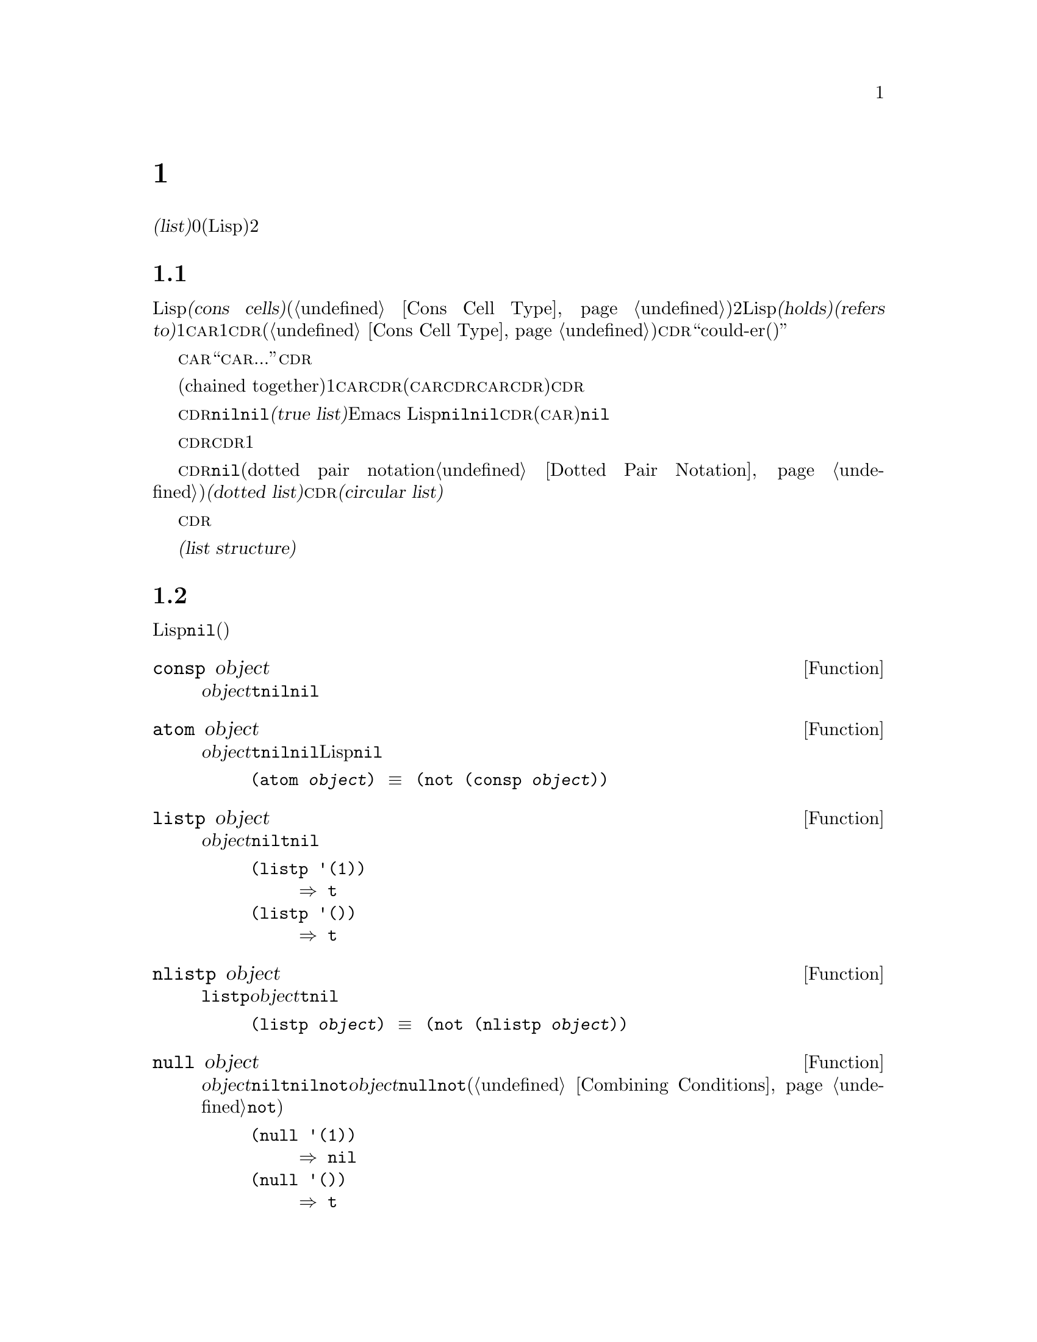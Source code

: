 @c ===========================================================================
@c
@c This file was generated with po4a. Translate the source file.
@c
@c ===========================================================================
@c -*-texinfo-*-
@c This is part of the GNU Emacs Lisp Reference Manual.
@c Copyright (C) 1990-1995, 1998-1999, 2001-2016 Free Software
@c Foundation, Inc.
@c See the file elisp.texi for copying conditions.
@node Lists
@chapter リスト
@cindex lists
@cindex element (of list)

  @dfn{リスト(list)}は0個以上の要素(任意のLispオブジェクト)のシーケンスを表します。リストとベクターの重要な違いは、2つ以上のリストが構造の一部を共有できることです。加えて、リスト全体をコピーすることなく要素の挿入と削除ができます。

@menu
* Cons Cells::               コンスセルからリストが作られる方法。
* List-related Predicates::  このオブジェクトはリストか? 
                               2つのリストを比較する。
* List Elements::            リストの一部を抽出する。
* Building Lists::           リスト構造の作成。
* List Variables::           変数に保存されたリストにたいする変更。
* Modifying Lists::          既存のリストに新しい要素を保存する。
* Sets And Lists::           リストは有限な数学集合を表現できる。
* Association Lists::        リストは有限な関係またはマッピングを表現できる。
* Property Lists::           要素ペアのリスト。
@end menu

@node Cons Cells
@section リストとコンスセル
@cindex lists and cons cells

  Lispでのリストは基本データ型ではありません。リストは@dfn{コンスセル(cons cells)}から構築されます(@ref{Cons Cell
Type}を参照)。コンスセルは順序つきペアを表現するデータオブジェクトです。つまりコンスセルは2つのスロットをもち、それぞれのスロットはLispオブジェクトを@dfn{保持(holds)}または@dfn{参照(refers
to)}します。1つのスロットは@sc{car}、もう1つは@sc{cdr}です(これらの名前は歴史的なものである。@ref{Cons Cell
Type}を参照されたい)。@sc{cdr}は``could-er(クダー)''と発音します。

  わたしたちは、コンスセルの@sc{car}スロットに現在保持されているオブジェクトが何であれ、``このコンスセルの@sc{car}は、...''のような言い方をします。これは@sc{cdr}の場合でも同様です。

  リストとは互いに連なる(chained
together)一連のコンスセルであり、各セルは次のセルを参照します。リストの各要素にたいして1つのコンスセルがあります。慣例によりコンスセルの@sc{car}はリストの要素を保持し、@sc{cdr}はリストをチェーンするのに使用されます(@sc{car}と@sc{cdr}の間の非対称性は完全に慣例的なものである。コンスセルのレベルでは@sc{car}スロットと@sc{cdr}スロットは同じようなプロパティーをもつ)。したがって、リスト内の各コンスセルの@sc{cdr}スロットは次のコンスセルを参照します。

@cindex true list
  これも慣例的なものですが、リスト内の最後のコンスセルの@sc{cdr}は@code{nil}です。わたしたちはこのような@code{nil}で終端された構造を、@dfn{真リスト(true
list)}と呼びます。Emacs
Lispではシンボル@code{nil}はシンボルであり、かつ要素なしのリストでもあります。便宜上、シンボル@code{nil}はその@sc{cdr}(と@sc{car})に@code{nil}をもつと考えます。

  したがって真リストの@sc{cdr}は、常に真リストです。空でない真リストの@sc{cdr}は、1番目の要素以外を含む真リストです。

@cindex dotted list
@cindex circular list
  リストの最後のコンスセルの@sc{cdr}が@code{nil}以外の何らかの値の場合、このリストのプリント表現はドットペア表記(dotted pair
notation。@ref{Dotted Pair
Notation}を参照のこと)を使用するので、わたしたちはこの構造を@dfn{ドットリスト(dotted
list)}と呼びます。他の可能性もあります。あるコンスセルの@sc{cdr}が、そのリストのそれより前にある要素を指すかもしれません。わたしたちは、この構造を@dfn{循環リスト(circular
list)}と呼びます。

  ある目的においてはそのリストが真リストか、循環リストなのか、ドットリストなのかが問題にならない場合もあります。そのプログラムがリストを充分に辿って最後のコンスセルの@sc{cdr}を確認しようとしないなら、これは問題になりません。しかしリストを処理する関数のいくつかは真リストを要求し、ドットリストの場合はエラーをシグナルします。リストの最後を探そうと試みる関数のほとんどは、循環リストを与えると無限ループに突入します。

@cindex list structure
  ほとんどのコンスセルはリストの一部として使用されるので、わたしたちはコンスセルで構成される任意の構造を@dfn{リスト構造(list
structure)}と呼びます。

@node List-related Predicates
@section リストのための述語
@cindex predicates for lists
@cindex list predicates

  以下の述語はあるLispオブジェクトがアトムか、コンスセルか、リストなのか、またはオブジェクトが@code{nil}かどうかテストします(これらの述語の多くは他の述語で定義することもできるが、多用されるので個別に定義する価値がある)。

@defun consp object
この関数は@var{object}がコンスセルなら@code{t}、それ以外は@code{nil}をリターンする。たとえ@code{nil}が@emph{リスト}であっても、コンスセルではない。
@end defun

@defun atom object
この関数は@var{object}がアトムなら@code{t}、それ以外は@code{nil}をリターンする。シンボル@code{nil}はアトムであり、かつリストでもある。そのようなLispオブジェクトは@code{nil}だけである。

@example
(atom @var{object}) @equiv{} (not (consp @var{object}))
@end example
@end defun

@defun listp object
この関数は@var{object}がコンスセルか@code{nil}なら@code{t}、それ以外は@code{nil}をリターンする。

@example
@group
(listp '(1))
     @result{} t
@end group
@group
(listp '())
     @result{} t
@end group
@end example
@end defun

@defun nlistp object
この関数は@code{listp}の反対である。@var{object}がリストでなければ@code{t}、それ以外は@code{nil}をリターンする。

@example
(listp @var{object}) @equiv{} (not (nlistp @var{object}))
@end example
@end defun

@defun null object
この関数は@var{object}が@code{nil}なら@code{t}、それ以外は@code{nil}をリターンする。この関数は@code{not}と等価だが、明解にするために@var{object}をリストだと考えるときは@code{null}、真偽値だと考えるときは@code{not}を使用すること(@ref{Combining
Conditions}の@code{not}を参照)。

@example
@group
(null '(1))
     @result{} nil
@end group
@group
(null '())
     @result{} t
@end group
@end example
@end defun


@node List Elements
@section リスト要素へのアクセス
@cindex list elements

@defun car cons-cell
この関数はコンスセル@var{cons-cell}の1番目のスロットが参照する値をリターンする。言い換えるとこの関数は@var{cons-cell}の@sc{car}をリターンする。

特別なケースとして@var{cons-cell}が@code{nil}の場合、この関数は@code{nil}をリターンする。したがってリストはすべて引数として有効である。引数がコンスセルでも@code{nil}でもなければエラーがシグナルされる。

@example
@group
(car '(a b c))
     @result{} a
@end group
@group
(car '())
     @result{} nil
@end group
@end example
@end defun

@defun cdr cons-cell
この関数はコンスセル@var{cons-cell}の2番目のスロットにより参照される値をリターンする。言い換えるとこの関数は@var{cons-cell}の@sc{cdr}をリターンする。

特別なケースとして@var{cons-cell}が@code{nil}の場合、この関数は@code{nil}をリターンする。したがってリストはすべて引数として有効である。引数がコンスセルでも@code{nil}でもければエラーがシグナルされる。

@example
@group
(cdr '(a b c))
     @result{} (b c)
@end group
@group
(cdr '())
     @result{} nil
@end group
@end example
@end defun

@defun car-safe object
この関数により他のデータ型によるエラーを起こさずに、コンスセルの@sc{car}を取得できり。この関数は@var{object}がコンスセルなら@var{object}の@sc{car}、それ以外は@code{nil}をリターンする。この関数は、@var{object}がリストでなければエラーをシグナルする@code{car}とは対象的である。

@example
@group
(car-safe @var{object})
@equiv{}
(let ((x @var{object}))
  (if (consp x)
      (car x)
    nil))
@end group
@end example
@end defun

@defun cdr-safe object
この関数により他のデータ型によるエラーを起こさずに、コンスセルの@sc{cdr}を取得できる。この関数は@var{object}がコンスセルなら@var{object}の@sc{cdr}、それ以外は@code{nil}をリターンする。この関数は、@var{object}がリストでないときはエラーをシグナルする@code{cdr}とは対象的である。

@example
@group
(cdr-safe @var{object})
@equiv{}
(let ((x @var{object}))
  (if (consp x)
      (cdr x)
    nil))
@end group
@end example
@end defun

@defmac pop listname
このマクロはリストの@sc{car}を調べて、それをリストから取り去るのを一度に行なう便利な方法を提供する。この関数は@var{listname}に格納されたリストにたいして処理を行なう。この関数はリストから1番目の要素を削除して、@sc{cdr}を@var{listname}に保存し、その後で削除した要素をリターンする。

もっとも単純なケースは、リストに名前をつけるためのクォートされていないシンボルの場合である。この場合、このマクロは@w{@code{(prog1
(car listname) (setq listname (cdr listname)))}}と等価である。

@example
x
     @result{} (a b c)
(pop x)
     @result{} a
x
     @result{} (b c)
@end example

より一般的なのは@var{listname}が汎変数(generalized
variable)の場合である。この場合、このマクロは@code{setf}を使用して@var{listname}に保存する。@ref{Generalized
Variables}を参照のこと。

リストに要素を追加する@code{push}マクロについては@ref{List Variables}を参照のこと。
@end defmac

@defun nth n list
@anchor{Definition of nth}
この関数は@var{list}の@var{n}番目の要素をリターンする。要素は0から数えられるので@var{list}の@sc{car}は要素0になる。@var{list}の長さが@var{n}以下なら値は@code{nil}。

@c Behavior for -ve n undefined since 2013/08; see bug#15059.
@ignore
If @var{n} is negative, @code{nth} returns the first element of @var{list}.
@end ignore

@example
@group
(nth 2 '(1 2 3 4))
     @result{} 3
@end group
@group
(nth 10 '(1 2 3 4))
     @result{} nil

(nth n x) @equiv{} (car (nthcdr n x))
@end group
@end example

これは関数@code{elt}も類似しているが、任意の種類のシーケンスに適用される。歴史的な理由によりこの関数は逆の順序で引数を受け取る。@ref{Sequence
Functions}を参照のこと。
@end defun

@defun nthcdr n list
この関数は@var{list}の@var{n}番目の@sc{cdr}をリターンする。言い換えると、この関数は@var{list}の最初の@var{n}個のリンクをスキップしてから、それ以降をリターンする。

@c "or negative" removed 2013/08; see bug#15059.
@var{n}が0なら@code{nthcdr}は@var{list}全体をリターンする。@var{list}の長さが@var{n}以下なら@code{nthcdr}は@code{nil}をリターンする。

@example
@group
(nthcdr 1 '(1 2 3 4))
     @result{} (2 3 4)
@end group
@group
(nthcdr 10 '(1 2 3 4))
     @result{} nil
@end group
@group
(nthcdr 0 '(1 2 3 4))
     @result{} (1 2 3 4)
@end group
@end example
@end defun

@defun last list &optional n
この関数は@var{list}の最後のリンクをリターンする。このリンクの@code{car}はこのリストの最後の要素。@var{list}がnullなら@code{nil}がリターンされる。@var{n}が非@code{nil}なら@var{n}番目から最後までのリンクがリターンされる。@var{n}が@var{list}の長さより大きければ@var{list}全体がリターンされる。
@end defun

@defun safe-length list
@anchor{Definition of safe-length}
この関数はエラーや無限ループの危険なしで、@var{list}の長さをリターンする。この関数は一般的に、リスト内のコンスセルの個数をリターンする。しかし循環リストでは単に上限値が値となるため、非常に大きくなる場合があります。

@var{list}が@code{nil}]とコンスセルのいずれでもなければ@code{safe-length}は0をリターンする。
@end defun

  循環リストを考慮しなくてもよい場合にリストの長さを計算するもっとも一般的な方法は、@code{length}を使う方法です。@ref{Sequence
Functions}を参照してください。

@defun caar cons-cell
これは@code{(car (car @var{cons-cell}))}と同じ。
@end defun

@defun cadr cons-cell
これは@code{(car (cdr @var{cons-cell}))}か@code{(nth 1 @var{cons-cell})}と同じ。
@end defun

@defun cdar cons-cell
これは@code{(cdr (car @var{cons-cell}))}と同じ。
@end defun

@defun cddr cons-cell
これは@code{(cdr (cdr @var{cons-cell}))}か@code{(nthcdr 2 @var{cons-cell})}と同じ。
@end defun

@defun butlast x &optional n
この関数はリスト@var{x}から、最後の要素か最後の@var{n}個の要素を削除してリターンする。@var{n}が0より大きければこの関数はリストのコピーを作成するので、元のリストに影響はない。一般的に@code{(append
(butlast @var{x} @var{n})  (last @var{x} @var{n}))}は、@var{x}と等しいリストをリターンする。
@end defun

@defun nbutlast x &optional n
この関数はリストのコピーを作成するのではなく、@code{cdr}を適切な要素に変更することにより破壊的に機能するバージョンの@code{butlast}である。
@end defun

@node Building Lists
@section コンスセルおよびリストの構築
@cindex cons cells
@cindex building lists

  リストはLispの中核にあたる機能なので、リストを構築するために多くの関数があります。@code{cons}はリストを構築する基本的な関数です。しかしEmacsのソースコードでは、@code{cons}より@code{list}のほうが多く使用されているのは興味深いことです。

@defun cons object1 object2
この関数は新しいリスト構造を構築するための、もっとも基本的な関数である。この関数は@var{object1}を@sc{car}、@var{object2}を@sc{cdr}とする新しいコンスセルを作成して、それから新しいコンスセルをリターンする。引数@var{object1}と@var{object2}には任意のLispオブジェクトを指定できるが、ほとんどの場合@var{object2}はリストである。

@example
@group
(cons 1 '(2))
     @result{} (1 2)
@end group
@group
(cons 1 '())
     @result{} (1)
@end group
@group
(cons 1 2)
     @result{} (1 . 2)
@end group
@end example

@cindex consing
リストの先頭に1つの要素を追加するために、@code{cons}がよく使用される。これを@dfn{リストに要素をコンスする}と言います。@footnote{リストの最後に要素を追加するための、これと完全に同等な方法はありません。@var{listname}をコピーすることにより新しいリストを作成してから、@var{newelt}をそのリストの最後に追加する@code{(append
@var{listname} (list
@var{newelt}))}を使用することができます。すべての@sc{cdr}を辿って終端の@code{nil}を置き換える、@code{(nconc
@var{listname} (list
@var{newelt}))}を使用することもできます。コピーも変更も行なわずにリストの先頭に要素を追加する@code{cons}と比較してみてください。}たとえば:

@example
(setq list (cons newelt list))
@end example

この例で使用されている@code{list}という名前の変数と、以下で説明する@code{list}という名前の関数は競合しないことに注意されたい。すべてのシンボルが、変数ト関数の両方の役割を果たすことができる。
@end defun

@defun list &rest objects
この関数は@var{objects}を要素とするリストを作成する。結果となるリストは常に@code{nil}終端される。@var{objects}を指定しないと空リストがリターンされる。

@example
@group
(list 1 2 3 4 5)
     @result{} (1 2 3 4 5)
@end group
@group
(list 1 2 '(3 4 5) 'foo)
     @result{} (1 2 (3 4 5) foo)
@end group
@group
(list)
     @result{} nil
@end group
@end example
@end defun

@defun make-list length object
この関数は各要素が@var{object}であるような、@var{length}個の要素からなるリストを作成する。@code{make-list}と@code{make-string}(@ref{Creating
Strings}を参照)を比較してみよ。

@example
@group
(make-list 3 'pigs)
     @result{} (pigs pigs pigs)
@end group
@group
(make-list 0 'pigs)
     @result{} nil
@end group
@group
(setq l (make-list 3 '(a b)))
     @result{} ((a b) (a b) (a b))
(eq (car l) (cadr l))
     @result{} t
@end group
@end example
@end defun

@defun append &rest sequences
@cindex copying lists
この関数は@var{sequences}のすべての要素を含むリストをreturnします。@var{sequences}にはリスト、ベクター、ブールベクター、文字列も指定できるが、通常は最後にリストを指定すること。最後の引数を除くすべての引数はコピーされるので、変更される引数はない(コピーを行なわずにリストを結合する方法については@ref{Rearrangement}の@code{nconc}を参照のこと)。

より一般的には@code{append}にたいする最後の引数は、任意のLispオブジェクトを指定できる。最後の引数はコピーや変換はされない。最後の引数は、新しいリストの最後のコンスセルの@sc{cdr}となる。最後の引数もリストならば、このリストの要素は実質的には結果リストの要素になる。最後の要素がリストでなければ、最後の@sc{cdr}が(真リストで要求される)@code{nil}ではないので、結果はドットリストになる。
@end defun

  以下は@code{append}を使用した例です:

@example
@group
(setq trees '(pine oak))
     @result{} (pine oak)
(setq more-trees (append '(maple birch) trees))
     @result{} (maple birch pine oak)
@end group

@group
trees
     @result{} (pine oak)
more-trees
     @result{} (maple birch pine oak)
@end group
@group
(eq trees (cdr (cdr more-trees)))
     @result{} t
@end group
@end example

  @code{append}がどのように機能するか、ボックスダイアグラムで確認できます。変数@code{trees}はリスト@code{(pine
oak)}にセットされ、それから変数@code{more-trees}にリスト@code{(maple birch pine
oak)}がセットされます。しかし変数@code{trees}は継続して元のリストを参照します:

@smallexample
@group
more-trees                trees
|                           |
|     --- ---      --- ---   -> --- ---      --- ---
 --> |   |   |--> |   |   |--> |   |   |--> |   |   |--> nil
      --- ---      --- ---      --- ---      --- ---
       |            |            |            |
       |            |            |            |
        --> maple    -->birch     --> pine     --> oak
@end group
@end smallexample

  空のシーケンスは@code{append}によりリターンされる値に寄与しません。この結果、最後の引数に@code{nil}を指定すると、それより前の引数のコピーを強制することになります。

@example
@group
trees
     @result{} (pine oak)
@end group
@group
(setq wood (append trees nil))
     @result{} (pine oak)
@end group
@group
wood
     @result{} (pine oak)
@end group
@group
(eq wood trees)
     @result{} nil
@end group
@end example

@noindent
関数@code{copy-sequence}が導入される以前は,これがリストをコピーする通常の方法でした。@ref{Sequences Arrays
Vectors}を参照してください。

  以下は@code{append}の引数としてベクターと文字列を使用する例です:

@example
@group
(append [a b] "cd" nil)
     @result{} (a b 99 100)
@end group
@end example

  @code{apply} (@ref{Calling
Functions}を参照)の助けを借りることにより、リストのリストの中のすべてのリストをappendできます。

@example
@group
(apply 'append '((a b c) nil (x y z) nil))
     @result{} (a b c x y z)
@end group
@end example

  @var{sequences}が与えられなければ@code{nil}がリターンされます:

@example
@group
(append)
     @result{} nil
@end group
@end example

  以下は最後の引数がリストでない場合の例です:

@example
(append '(x y) 'z)
     @result{} (x y . z)
(append '(x y) [z])
     @result{} (x y . [z])
@end example

@noindent
2番目の例は最後の引数はリストではないシーケンスの場合で、このシーケンスの要素は、結果リストの要素にはなりません。かわりに最後の引数がリストでないときと同様、シーケンスが最後の@sc{cdr}になります。

@defun copy-tree tree &optional vecp
この関数はツリー@code{tree}のコピーをリターンする。@var{tree}がコンスセルなら、同じ@sc{car}と@sc{cdr}をもつ新しいコンスセルを作成してから、同じ方法により@sc{car}と@sc{cdr}を再帰的にコピーする。

@var{tree}がコンスセル以外の場合、通常は@code{copy-tree}は単に@var{tree}をリターンする。しかし@var{vecp}が非@code{nil}なら、この関数はベクターでもコピーします(そしてベクターの要素を再帰的に処理する)。
@end defun

@defun number-sequence from &optional to separation
これは@var{from}から@var{separation}づつインクリメントして、@var{to}の直前で終わる、数字のリストをリターンする。@var{separation}には正か負の数を指定でき、デフォルトは1。@var{to}が@code{nil}、または数値的に@var{from}と等しければ、値は1要素のリスト@code{(@var{from})}になる。@var{separation}が正で@var{to}が@var{from}より小さい、または@var{separation}が負で@var{to}が@var{from}より大きければ、これらの引数は空のシーケンスを指示することになるので、値は@code{nil}になります。

@var{separation}が0で、@var{to}が@code{nil}でもなく、数値的に@var{from}とも等しくまければ、これらの引数は無限シーケンスを指示することになるので、エラーがシグナルされる。

引数はすべて数字である。浮動少数点数の計算は正確ではないので、浮動少数点数の引数には注意する必要がある。たとえばマシンへの依存により、@code{(number-sequence
0.4 0.8 0.2)}が3要素のリストをリターンして、@code{(number-sequence 0.4 0.6
0.2)}が1要素のリスト@code{(0.4)}をリターンnすることがよく起こる。リストの@var{n}番目の要素は、厳密に@code{(+
@var{from} (* @var{n}
@var{separation}))}という式により計算される。リストに確実に@var{to}が含まれるようにするために、この式に適切な型の@var{to}を渡すことができる。別の方法として@var{to}を少しだけ大きな値(@var{separation}が負なら少しだけ小さな値)に置き換えることもできる。

例をいくつか示す:

@example
(number-sequence 4 9)
     @result{} (4 5 6 7 8 9)
(number-sequence 9 4 -1)
     @result{} (9 8 7 6 5 4)
(number-sequence 9 4 -2)
     @result{} (9 7 5)
(number-sequence 8)
     @result{} (8)
(number-sequence 8 5)
     @result{} nil
(number-sequence 5 8 -1)
     @result{} nil
(number-sequence 1.5 6 2)
     @result{} (1.5 3.5 5.5)
@end example
@end defun

@node List Variables
@section リスト変数の変更
@cindex modify a list
@cindex list modification

  以下の関数と1つのマクロは、変数に格納されたリストを変更する便利な方法を提供します。

@defmac push element listname
このマクロは@sc{car}が@var{element}で、@sc{cdr}が@var{listname}のリストであるような新しいリストを作成して、そのリストを@var{listname}に保存する。@var{listname}がリストに名前をつけるクォートされていないシンボルのときは単純で、この場合マクロは@w{@code{(setq
@var{listname} (cons @var{element} @var{listname}))}}と等価になる。

@example
(setq l '(a b))
     @result{} (a b)
(push 'c l)
     @result{} (c a b)
l
     @result{} (c a b)
@end example

より一般的なのは@code{listname}が汎変数の場合である。この場合、このマクロは@w{@code{(setf @var{listname}
(cons @var{element} @var{listname}))}}と等価になる。@ref{Generalized
Variables}を参照のこと。

リストから1番目の要素を取り出す@code{pop}マクロについては、@ref{List Elements}を参照されたい。
@end defmac

  以下の2つの関数は、変数の値であるリストを変更します。

@defun add-to-list symbol element &optional append compare-fn
この関数は@var{element}が@var{symbol}の値のメンバーでなければ、@var{symbol}に@var{element}をコンスすることにより、変数@var{symbol}をセットする。この関数はリストが更新されているか否かに関わらず、結果のリストをリターンする。@var{symbol}の値は呼び出し前にすでにリストであることが望ましい。@var{element}がリストの既存メンバーか比較するために、@code{add-to-list}は@var{compare-fn}を使用する。@var{compare-fn}が@code{nil}なら@code{equal}を使用する。

@var{element}が追加される場合は、通常は@var{symbol}の前に追加されるが、オプションの引数@var{append}が非@code{nil}なら最後に追加される。

引数@var{symbol}は暗黙にクォートされない。@code{setq}とは異なり@code{add-to-list}は@code{set}のような通常の関数である。クォートしたい場合には自分で引数をクォートすること。
@end defun

以下に@code{add-to-list}を使用する方法をシナリオで示します:

@example
(setq foo '(a b))
     @result{} (a b)

(add-to-list 'foo 'c)     ;; @r{@code{c}を追加}
     @result{} (c a b)

(add-to-list 'foo 'b)     ;; @r{効果なし}
     @result{} (c a b)

foo                       ;; @r{@code{foo}が変更された}
     @result{} (c a b)
@end example

  以下は@code{(add-to-list '@var{var} @var{value})}と等価な式です:

@example
(or (member @var{value} @var{var})
    (setq @var{var} (cons @var{value} @var{var})))
@end example

@defun add-to-ordered-list symbol element &optional order
この関数は古い値の@var{order}
(リストであること)で指定された位置に、@var{element}を挿入して変数@var{symbol}をセットする。@var{element}がすでにこのリストのメンバなら、リスト内の要素の位置は@var{order}にしたがって調整される。メンバーか否かは@code{eq}を使用してテストされる。この関数は更新されているかどうかに関わらず、結果のリストをリターンする。

@var{order}は通常は数字(整数か浮動小数点数)で、リストの要素はその数字の昇順で並べられる。

@var{order}は省略または@code{nil}を指定できる。これによりリストに@var{element}がすでに存在するなら、@var{element}の数字順序は変更されない。それ以外なら@var{element}は数字順序をもたない。リストの数字順序をもたない要素はリストの最後に配置され、特別な順序はつかない。

@var{order}に他の値を指定すると、@var{element}がすでに数字順序をもつときは数字順序が削除される。それ以外はなら@code{nil}と同じ。

引数@var{symbol}は暗黙にクォートされない。@code{add-to-ordered-list}は@code{setq}などとは異なり、@code{set}のような通常の関数である。必要なら引数を自分でクォートすること。

順序の情報は@var{symbol}の@code{list-order}プロパティーにハッシュテーブルで保存される。
@end defun

以下に@code{add-to-ordered-list}を使用する方法をシナリオで示します:

@example
(setq foo '())
     @result{} nil

(add-to-ordered-list 'foo 'a 1)     ;; @r{@code{a}を追加}
     @result{} (a)

(add-to-ordered-list 'foo 'c 3)     ;; @r{@code{c}を追加}
     @result{} (a c)

(add-to-ordered-list 'foo 'b 2)     ;; @r{@code{b}を追加}
     @result{} (a b c)

(add-to-ordered-list 'foo 'b 4)     ;; @r{@code{b}を移動}
     @result{} (a c b)

(add-to-ordered-list 'foo 'd)       ;; @r{@code{d}を後に追加}
     @result{} (a c b d)

(add-to-ordered-list 'foo 'e)       ;; @r{@code{e}を追加}
     @result{} (a c b e d)

foo                       ;; @r{@code{foo}が変更された}
     @result{} (a c b e d)
@end example

@node Modifying Lists
@section 既存のリスト構造の変更
@cindex destructive list operations

  プリミティブ関数@code{setcar}と@code{setcdr}により、コンスセルの@sc{car}および@sc{cdr}の内容を変更できます。わたしたちは、これらは既存のリスト構造を変更するので、これらを破壊的処理です。

@cindex CL note---@code{rplaca} vs @code{setcar}
@quotation
@findex rplaca
@findex rplacd
@b{Common Lispに関する注意: }Common
Lispはリスト構造の変更に@code{rplaca}と@code{rplacd}を使用する。これらは@code{setcar}や@code{setcdr}と同じ方法でリスト構造を変更するが、@code{setcar}と@code{setcdr}は新しい@sc{car}や@sc{cdr}をリターンするのにたいして、Common
Lispの関数はコンスセルをリターンする。
@end quotation

@menu
* Setcar::                   リスト内の要素の置き換え。
* Setcdr::                   リストの根幹部分の置き換え。これは要素の追加や削除に使用される。
* Rearrangement::            リスト内の要素の再配置、リストの合成。
@end menu

@node Setcar
@subsection @code{setcar}によるリスト要素の変更
@cindex replace list element
@cindex list, replace element

  コンスセルの@sc{car}の変更は@code{setcar}で行ないます。リストにたいして使用すると@code{setcar}はリストの1つの要素を別の要素に置き換えます。

@defun setcar cons object
この関数は以前の@sc{car}を置き換えて、@var{cons}の新しい@sc{car}に@var{object}を格納する。言い換えると、この関数は@var{cons}の@sc{car}スロットを@var{object}を参照するように変更する。この関数は値@var{object}をリターンする。たとえば:

@example
@group
(setq x '(1 2))
     @result{} (1 2)
@end group
@group
(setcar x 4)
     @result{} 4
@end group
@group
x
     @result{} (4 2)
@end group
@end example
@end defun

  コンスセルが複数のリストを共有する構造の一部なら、コンスに新しい@sc{car}を格納することにより、これら共有されたリストの各1つの要素を変更します。以下は例です:

@example
@group
;; @r{部分的に共有された2つのリストを作成}
(setq x1 '(a b c))
     @result{} (a b c)
(setq x2 (cons 'z (cdr x1)))
     @result{} (z b c)
@end group

@group
;; @r{共有されたリンクの@sc{car}を置き換え}
(setcar (cdr x1) 'foo)
     @result{} foo
x1                           ; @r{両方のリストが変更された}
     @result{} (a foo c)
x2
     @result{} (z foo c)
@end group

@group
;; @r{共有されていないリンクの@sc{car}を置き換え}
(setcar x1 'baz)
     @result{} baz
x1                           ; @r{1つのリストだけが変更された}
     @result{} (baz foo c)
x2
     @result{} (z foo c)
@end group
@end example

  なぜ@code{b}を置き換えると両方が変更されるのかを説明するために、変数@code{x1}と@code{x2}の2つのリストによる共有構造を視覚化してみましょう:

@example
@group
        --- ---        --- ---      --- ---
x1---> |   |   |----> |   |   |--> |   |   |--> nil
        --- ---        --- ---      --- ---
         |        -->   |            |
         |       |      |            |
          --> a  |       --> b        --> c
                 |
       --- ---   |
x2--> |   |   |--
       --- ---
        |
        |
         --> z
@end group
@end example

  同じ関係を別のボックス図で示すと、以下のようになります:

@example
@group
x1:
 --------------       --------------       --------------
| car   | cdr  |     | car   | cdr  |     | car   | cdr  |
|   a   |   o------->|   b   |   o------->|   c   |  nil |
|       |      |  -->|       |      |     |       |      |
 --------------  |    --------------       --------------
                 |
x2:              |
 --------------  |
| car   | cdr  | |
|   z   |   o----
|       |      |
 --------------
@end group
@end example

@node Setcdr
@subsection リストのCDRの変更
@cindex replace part of list

  @sc{cdr}を変更するもっとも低レベルのプリミティブ関数は@code{setcdr}です:

@defun setcdr cons object
この関数は前の@sc{cdr}を置き換えて、@var{cons}の新しい@sc{cdr}に@var{object}を格納する。言い換えると、この関数は@var{cons}の@sc{cdr}が@var{object}を参照するように変更する。この関数は値@var{object}をリターンする。
@end defun

  以下はリストの@sc{cdr}を、他のリストに置き換える例です。1番目の要素以外のすべての要素は、別のシーケンスまたは要素のために取り除かれます。1番目の要素はリストの@sc{car}なので変更されず、@sc{cdr}を通じて到達することもできないからです。

@example
@group
(setq x '(1 2 3))
     @result{} (1 2 3)
@end group
@group
(setcdr x '(4))
     @result{} (4)
@end group
@group
x
     @result{} (1 4)
@end group
@end example

  リスト内のコンスセルの@sc{cdr}を変更することにより、リストの途中から要素を削除できます。たとえば以下では、1番目のコンスセルの@sc{cdr}を変更することにより、2番目の要素@code{b}をリスト@code{(a
b c)}から削除します。

@example
@group
(setq x1 '(a b c))
     @result{} (a b c)
(setcdr x1 (cdr (cdr x1)))
     @result{} (c)
x1
     @result{} (a c)
@end group
@end example

  以下に結果をボックス表記で示します:

@smallexample
@group
                   --------------------
                  |                    |
 --------------   |   --------------   |    --------------
| car   | cdr  |  |  | car   | cdr  |   -->| car   | cdr  |
|   a   |   o-----   |   b   |   o-------->|   c   |  nil |
|       |      |     |       |      |      |       |      |
 --------------       --------------        --------------
@end group
@end smallexample

@noindent
以前は要素@code{b}を保持していた2番目のコンスセルは依然として存在し、その@sc{car}も@code{b}のままですが、すでにこのリストの一部を形成していません。

  @sc{cdr}を変更して新しい要素を挿入するのも同じくらい簡単です:

@example
@group
(setq x1 '(a b c))
     @result{} (a b c)
(setcdr x1 (cons 'd (cdr x1)))
     @result{} (d b c)
x1
     @result{} (a d b c)
@end group
@end example

  以下に結果をボックス表記で示します:

@smallexample
@group
 --------------        -------------       -------------
| car  | cdr   |      | car  | cdr  |     | car  | cdr  |
|   a  |   o   |   -->|   b  |   o------->|   c  |  nil |
|      |   |   |  |   |      |      |     |      |      |
 --------- | --   |    -------------       -------------
           |      |
     -----         --------
    |                      |
    |    ---------------   |
    |   | car   | cdr   |  |
     -->|   d   |   o------
        |       |       |
         ---------------
@end group
@end smallexample

@node Rearrangement
@subsection リストを再配置する関数
@cindex rearrangement of lists
@cindex reordering, of elements in lists
@cindex modification of lists

  以下ではリストの構成要素であるコンスセルの@sc{cdr}を変更することにより、リストを破壊的に再配置する関数をいくつか示します。これらの関数が破壊的だという理由は、これらの関数が引数として渡された元のリストを処理してリターン値となる新しいリストを形成するために、リストのコンスセルを再リンクするからです。

@ifnottex
  コンスセルを変更する他の関数については、@ref{Sets And Lists}の@code{delq}を参照してください。
@end ifnottex
@iftex
   以降のセクションで説明する関数@code{delq}は、破壊的にリストを操作する別の例です。
@end iftex

@defun nconc &rest lists
@cindex concatenating lists
@cindex joining lists
この関数は@var{lists}の要素すべてを含むリストをリターンする。@code{append} (@ref{Building
Lists}を参照)とは異なり、@var{lists}は@emph{コピーされない}。かわりに@var{lists}の各リストの最後の@sc{cdr}が次のリストを参照するように変更される。@var{lists}の最後のリストは変更されない。たとえば:

@example
@group
(setq x '(1 2 3))
     @result{} (1 2 3)
@end group
@group
(nconc x '(4 5))
     @result{} (1 2 3 4 5)
@end group
@group
x
     @result{} (1 2 3 4 5)
@end group
@end example

   @code{nconc}の最後の引数は変更されないので、上記の例のように@code{'(4
5)}のような定数リストを使用するのが合理的である。また同じ理由により最後の引数がリストである必要はない。

@example
@group
(setq x '(1 2 3))
     @result{} (1 2 3)
@end group
@group
(nconc x 'z)
     @result{} (1 2 3 . z)
@end group
@group
x
     @result{} (1 2 3 . z)
@end group
@end example

しかし他の(最後を除くすべての)引数はリストでなければなければならない。

一般的な落とし穴としては、@code{nconc}にたいしてクォートされたリスト定数を最後以外の引数として使用した場合である。これを行なうと、実行するごとにプログラムはリスト定数を変更するだろう!
何が起こるのかを以下に示す:

@smallexample
@group
(defun add-foo (x)            ; @r{この関数では@code{foo}}
  (nconc '(foo) x))           ;   @r{を引数の前に追加したい}
@end group

@group
(symbol-function 'add-foo)
     @result{} (lambda (x) (nconc (quote (foo)) x))
@end group

@group
(setq xx (add-foo '(1 2)))    ; @r{動いているように見える}
     @result{} (foo 1 2)
@end group
@group
(setq xy (add-foo '(3 4)))    ; @r{何が起きているのか?}
     @result{} (foo 1 2 3 4)
@end group
@group
(eq xx xy)
     @result{} t
@end group

@group
(symbol-function 'add-foo)
     @result{} (lambda (x) (nconc (quote (foo 1 2 3 4) x)))
@end group
@end smallexample
@end defun

@node Sets And Lists
@section 集合としてのリストの使用
@cindex lists as sets
@cindex sets

  リストは順序なしの数学的集合 --- リスト内に要素があれば集合の要素の値としてリスト内の順序は無視される ---
を表すことができます。2つの集合を結合(union)するには、(重複する要素を気にしなければ)@code{append}を使用します。@code{equal}である重複を取り除くには@code{delete-dups}を使用します。集合にたいする他の有用な関数には@code{memq}や@code{delq}や、それらの@code{equal}バージョンである@code{member}と@code{delete}が含まれます。

@cindex CL note---lack @code{union}, @code{intersection}
@quotation
@b{Common Lispに関する注意:} 集合を処理するためにCommon
Lispには(要素の重複がない)関数@code{union}がある。これらの関数は標準のGNU Emacs
Lispには存在しないが、@file{cl-lib}がこれらを提供する。@ref{Lists as Sets,,, cl, Common Lisp
Extensions}を参照されたい。
@end quotation

@defun memq object list
@cindex membership in a list
この関数は@var{object}が@var{list}のメンバーかどうかをテストする。メンバーなら@code{memq}は、@var{object}で最初に見つかった要素から開始されるリストをリターンする。メンバーでなければ@code{nil}をリターンする。@code{memq}の文字@samp{q}は、この関数が@var{object}とリスト内の要素の比較に@code{eq}を使用することを示す。たとえば:

@example
@group
(memq 'b '(a b c b a))
     @result{} (b c b a)
@end group
@group
(memq '(2) '((1) (2)))    ; @r{@code{(2)}と@code{(2)}は@code{eq}ではない。}
     @result{} nil
@end group
@end example
@end defun

@defun delq object list
@cindex deleting list elements
この関数は@var{list}から@var{object}と@code{eq}であるような、すべての要素を破壊的に取り除いて結果のリストをリターンする。@code{delq}の文字@samp{q}は、この関数が@var{object}とリスト内の要素の比較に@code{eq}を使用することを示す(@code{memq}や@code{remq}と同様)。

@code{delq}を呼び出すときは、通常は元のリストを保持していた変数にリターン値を割り当てて使用する必要がある(理由は以下参照)。
@end defun

@code{delq}関数がリストの先頭にある要素を削除する場合は、単にリストを読み進めてこの要素の後から開始される部分リストをリターンします。つまり:

@example
@group
(delq 'a '(a b c)) @equiv{} (cdr '(a b c))
@end group
@end example

@noindent
リストの途中にある要素を削除するときは、必要な@sc{cdr} (@ref{Setcdr}を参照)を変更することで削除を行います。

@example
@group
(setq sample-list '(a b c (4)))
     @result{} (a b c (4))
@end group
@group
(delq 'a sample-list)
     @result{} (b c (4))
@end group
@group
sample-list
     @result{} (a b c (4))
@end group
@group
(delq 'c sample-list)
     @result{} (a b (4))
@end group
@group
sample-list
     @result{} (a b (4))
@end group
@end example

@code{(delq 'a sample-list)}は何も取り除きませんが(単に短いリストをリターンする)、@code{(delq 'c
sample-list)}は3番目の要素を取り除いて@code{sample-list}を変更することに注意してください。引数@var{list}を保持するように形成された変数が、実行後にもっと少ない要素になるとか、元のリストを保持すると仮定しないでください!
かわりに@code{delq}の結果を保存して、それを使用してください。元のリストを保持していた変数に結果を書き戻すことはよく行なわれます。

@example
(setq flowers (delq 'rose flowers))
@end example

以下の例では、@code{delq}が比較しようとしている@code{(4)}と、@code{sample-list}内の@code{(4)}は@code{eq}ではありません:

@example
@group
(delq '(4) sample-list)
     @result{} (a c (4))
@end group
@end example

与えられた値と@code{equal}な要素を削除したい場合には、@code{delete} (以下参照)を使用してください。

@defun remq object list
この関数は@var{object}と@code{eq}なすべての要素が除かれた、@var{list}のコピーをリターンする。@code{remq}の文字@samp{q}は、この関数が@var{object}とリスト内の要素の比較に@code{eq}を使用することを示す。

@example
@group
(setq sample-list '(a b c a b c))
     @result{} (a b c a b c)
@end group
@group
(remq 'a sample-list)
     @result{} (b c b c)
@end group
@group
sample-list
     @result{} (a b c a b c)
@end group
@end example
@end defun

@defun memql object list
関数@code{memql}は@code{eql}(浮動少数点数の要素は値で比較される)を使用してメンバーと@code{eql}を比較することにより、@var{object}が@var{list}のメンバーかどうかをテストする。@var{object}がメンバーなら、@code{memql}は@var{list}内で最初に見つかった要素から始まるリスト、それ以外なら@code{nil}をリターンする。

@code{memq}と比較してみよう:

@example
@group
(memql 1.2 '(1.1 1.2 1.3))  ; @r{@code{1.2}と@code{1.2}は@code{eql}。}
     @result{} (1.2 1.3)
@end group
@group
(memq 1.2 '(1.1 1.2 1.3))  ; @r{@code{1.2}と@code{1.2}は@code{eq}ではない。}
     @result{} nil
@end group
@end example
@end defun

以下の3つの関数は@code{memq}、@code{delq}、@code{remq}と似ていますが、要素の比較に@code{eq}ではなく@code{equal}を使用します。@ref{Equality
Predicates}を参照してください。

@defun member object list
関数@code{member}は、メンバーと@var{object}を@code{equal}を使用して比較して、@var{object}が@var{list}のメンバーかどうかをテストする。@var{object}がメンバーなら、@code{member}は@var{list}で最初に見つかったところから開始されるリスト、それ以外なら@code{nil}をリターンする。

@code{memq}と比較してみよう:

@example
@group
(member '(2) '((1) (2)))  ; @r{@code{(2)} and @code{(2)} are @code{equal}.}
     @result{} ((2))
@end group
@group
(memq '(2) '((1) (2)))    ; @r{@code{(2)}と@code{(2)}は@code{eq}ではない。}
     @result{} nil
@end group
@group
;; @r{同じ内容の2つの文字列は@code{equal}}
(member "foo" '("foo" "bar"))
     @result{} ("foo" "bar")
@end group
@end example
@end defun

@defun delete object sequence
この関数は@var{sequence}から@var{object}と@code{equal}な要素を取り除いて、結果のシーケンスをリターンする。

@var{sequence}がリストなら、@code{delete}が@code{delq}に対応するように、@code{member}は@code{memq}に対応する。つまりこの関数は@code{member}と同様、要素と@var{object}の比較に@code{equal}を使用する。マッチする要素が見つかったら、@code{delq}が行なうようにその要素を取り除く。@code{delq}と同様、通常は元のリストを保持していた変数にリターン値を割り当てて使用する。

@code{sequence}がベクターか文字列なら、@code{delete}は@code{object}と@code{equal}なすべての要素を取り除いた@code{sequence}のコピーをリターンする。

たとえば:

@example
@group
(setq l '((2) (1) (2)))
(delete '(2) l)
     @result{} ((1))
l
     @result{} ((2) (1))
;; @r{@code{l}の変更に信頼性を要するときは}
;; @r{@code{(setq l (delete '(2) l))}と記述する。}
@end group
@group
(setq l '((2) (1) (2)))
(delete '(1) l)
     @result{} ((2) (2))
l
     @result{} ((2) (2))
;; @r{このケースでは@code{l}のセットの有無に違い}
;; @r{はないが他のケースに倣ってセットするべき}
@end group
@group
(delete '(2) [(2) (1) (2)])
     @result{} [(1)]
@end group
@end example
@end defun

@defun remove object sequence
この関数は@code{delete}に対応する非破壊的な関数である。この関数は@code{object}と@code{equal}な要素を取り除いた、@code{sequence}(リスト、ベクター、文字列)のコピーをリターンする。たとえば:

@example
@group
(remove '(2) '((2) (1) (2)))
     @result{} ((1))
@end group
@group
(remove '(2) [(2) (1) (2)])
     @result{} [(1)]
@end group
@end example
@end defun

@quotation
@b{Common Lispに関する注意:} GNU Emacs
Lispの関数@code{member}、@code{delete}、@code{remove}はCommon
Lispではなく、Maclispを継承する。Common Lispでは比較に@code{equal}を使用しない。
@end quotation

@defun member-ignore-case object list
この関数は@code{member}と同様だが、@var{object}が文字列でcaseとテキスト表現の違いを無視する。文字の大文字と小文字は等しいものとして扱われ、比較に先立ちユニバイト文字列はマルチバイト文字列に変換される。
@end defun

@defun delete-dups list
この関数は@var{list}からすべての@code{equal}な重複を破壊的に取り除いて、結果を@var{list}に保管してそれをリターンする。@var{list}内の要素に@code{equal}な要素がいくつかあるなら、@code{delete-dups}は最初の要素を残す。
@end defun

  変数に格納されたリストへの要素の追加や、それを集合として使用する方法については、@ref{List
Variables}の関数@code{add-to-list}も参照してください。

@node Association Lists
@section 連想リスト
@cindex association list
@cindex alist

  @dfn{連想配列(association
list、短くはalist)}は、キーと値のマッピングを記録します。これは@dfn{連想(associations)}と呼ばれるコンスセルのリストです。各コンスセルにおいて@sc{car}は@dfn{キー(key)}で、@sc{cdr}は@dfn{連想値(associated
value)}となります。@footnote{ここでの``キー(key)''の使い方は、用語``キーシーケンス(key
sequence)''とは関係ありません。キーはテーブルにあるアイテムを探すために使用される値という意味です。この場合、テーブルはalistでありalistはアイテムに関連付けられます。}

  以下はalistの例です。キー@code{pine}は値@code{cones}、キー@code{oak}は@code{acorns}、キー@code{maple}は@code{seeds}に関連付けられます。

@example
@group
((pine . cones)
 (oak . acorns)
 (maple . seeds))
@end group
@end example

  alist内の値とキーには、任意のLispオブジェクトを指定できます。たとえば以下のalist0では、シンボル@code{a}は数字@code{1}、文字列@code{"b"}は@emph{リスト}@code{(2
3)}(alist要素の@sc{cdr})に関連付けられます。

@example
((a . 1) ("b" 2 3))
@end example

  要素の@sc{cdr}の@sc{car}に連想値を格納するようにalistデザインするほうがよい場合があります。以下はそのようなalistです。

@example
((rose red) (lily white) (buttercup yellow))
@end example

@noindent
この例では、@code{red}が@code{rose}に関連付けられる値だと考えます。この種のalistの利点は、@sc{cdr}の@sc{cdr}の中に他の関連する情報
--- 他のアイテムのリストでさえも ---
を格納することができることです。不利な点は、与えられた値を含む要素を見つけるために@code{rassq}(以下参照)を使用できないことです。これらを検討することが重要でない場合には、すべての与えられたalistにたいして一貫している限り、選択は好みの問題といえます。

  上記で示したのと同じalistは、要素の@sc{cdr}に連想値をもつと考えることができます。この場合、@code{rose}に関連付けられる値はリスト@code{(red)}になるでしょう。

  連想リストは新しい連想値を簡単にリストの先頭に追加できるので、スタックに保持したいような情報を記録するのによく使用されます。連想リストから与えられたキーにたいして連想値を検索する場合、それが複数ある場合は、最初に見つかったものがreturnされます。

  Emacs
Lispでは、連想リストがコンスセルでなくても、それは@emph{エラーではありません}。alist検索関数は、単にそのような要素を無視します。多くの他のバージョンのLispでは、このような場合はエラーをシグナルします。

  いくつかの観点において、プロパティーリストは連想リストと似ていることに注意してください。それぞれのキーが一度だけ出現するような場合、プロパティーリストは連想リストと同様に振る舞います。プロパティーリストと連想リストの比較については、@ref{Property
Lists}を参照してください。

@defun assoc key alist
この関数は、alist要素にたいして@var{key}を比較するのに@code{equal}を使用して、@var{alist}内から@var{key}をもつ最初の連想をリターンする。@sc{car}が@var{key}と@code{equal}であるような連想値が@var{alist}になければ、この関数は@code{nil}をリターンする。たとえば:

@smallexample
(setq trees '((pine . cones) (oak . acorns) (maple . seeds)))
     @result{} ((pine . cones) (oak . acorns) (maple . seeds))
(assoc 'oak trees)
     @result{} (oak . acorns)
(cdr (assoc 'oak trees))
     @result{} acorns
(assoc 'birch trees)
     @result{} nil
@end smallexample

以下はキーと値がシンボルでない場合の例である:

@smallexample
(setq needles-per-cluster
      '((2 "Austrian Pine" "Red Pine")
        (3 "Pitch Pine")
        (5 "White Pine")))

(cdr (assoc 3 needles-per-cluster))
     @result{} ("Pitch Pine")
(cdr (assoc 2 needles-per-cluster))
     @result{} ("Austrian Pine" "Red Pine")
@end smallexample
@end defun

  関数@code{assoc-string}は@code{assoc}と似ていますが、文字列間の特定の違いを無視する点が異なります。@ref{Text
Comparison}を参照してください。

@defun rassoc value alist
この関数は@var{alist}の中から値@var{value}をもつ最初の連想をリターンする。@sc{cdr}が@var{value}と@code{equal}であるような連想値が@var{alist}になければ、この関数は@code{nil}をリターンする。

@code{rassoc}は@code{assoc}と似てイルが、@sc{car}ではなく@var{alist}の連想値の@sc{cdr}を比較する。この関数は与えられた値に対応するキーを探す、@code{assoc}の逆バージョンと考えることができよう。
@end defun

@defun assq key alist
この関数は、@var{alist}から@var{key}をもつ最初の連想値をリターンする点は@code{assoc}と同様だが、比較に@code{equal}ではなく@code{eq}を使用する点が異なる。@sc{car}が@var{key}と@code{eq}であるような連想値が@var{alist}内に存在しなければ、@code{assq}は@code{nil}をリターンする。@code{eq}は@code{equal}より早く、ほとんどのalistはキーにシンボルを使用するので、この関数は@code{assoc}より多用される。@ref{Equality
Predicates}を参照のこと。

@smallexample
(setq trees '((pine . cones) (oak . acorns) (maple . seeds)))
     @result{} ((pine . cones) (oak . acorns) (maple . seeds))
(assq 'pine trees)
     @result{} (pine . cones)
@end smallexample

逆にキーがシンボルではないalistでは、通常は@code{assq}は有用ではない:

@smallexample
(setq leaves
      '(("simple leaves" . oak)
        ("compound leaves" . horsechestnut)))

(assq "simple leaves" leaves)
     @result{} nil
(assoc "simple leaves" leaves)
     @result{} ("simple leaves" . oak)
@end smallexample
@end defun

@defun alist-get key value &optional default remove
この関数は@code{assq}と似ているが、@var{key}にたいする連想値全体@code{(@var{key}
.
@var{value})}ではなく、@var{value}だけをリターンする点が異なる。@var{key}が@var{alist}内で見つからなければ@var{default}をリターンする。

これは@code{setf}での値の変更に使用できる汎変数である(@ref{Generalized
Variables}を参照)。値の値へのセットにこれを使用する際、オプション引数@var{remove}が非nilの場合は、新たな値が@var{default}と@code{eql}なら、@var{alist}から@var{key}を削除することを意味する。
@end defun

@defun rassq value alist
この関数は、@var{alist}内から値@var{value}をもつ最初の連想値をリターンする。@var{alist}内に@sc{cdr}が@var{value}と@code{eq}であるような連想値が存在しないなら@code{nil}をリターンする。

@code{rassq}は@code{assq}と似ていますが、@sc{car}ではなく@var{alist}の各連想の@sc{cdr}を比較します。この関数を、与えられた値に対応するキーを探す@code{assq}の逆バージョンと考えることができます。

たとえば:

@smallexample
(setq trees '((pine . cones) (oak . acorns) (maple . seeds)))

(rassq 'acorns trees)
     @result{} (oak . acorns)
(rassq 'spores trees)
     @result{} nil
@end smallexample

@code{rassq}は要素の@sc{cdr}の@sc{car}に保管された値の検索はできません:

@smallexample
(setq colors '((rose red) (lily white) (buttercup yellow)))

(rassq 'white colors)
     @result{} nil
@end smallexample

この場合、連想@code{(lily
white)}の@sc{cdr}は@code{white}ではなくリスト@code{(white)}です。これは連想をドットペア表記で記述すると明確になります:

@smallexample
(lily white) @equiv{} (lily . (white))
@end smallexample
@end defun

@defun assoc-default key alist &optional test default
この関数は、@var{key}にたいするマッチを@var{alist}から検索する。@var{alist}の各要素にたいして、この関数は@var{key}と要素(アトムの場合)、または要素の@sc{car}(コンスの場合)を比較する。比較は@var{test}に2つの引数
--- 要素(か要素の@sc{car})と@var{key} ---
を与えて呼び出すことにより行なわれる。引数はこの順番で渡されるので、正規表現(@ref{Regexp
Search}を参照)を含むalistでは、@code{string-match}を使用することにより有益な結果を得ることができる。@var{test}が省略または@code{nil}なら比較に@code{equal}が使用される。

alistの要素がこの条件により@var{key}とマッチすると、@code{assoc-default}はその要素の値をリターンする。要素がコンスなら値は要素の@sc{cdr}、それ以外ならリターン値は@var{default}となる。

@var{key}にマッチする要素がalistに存在しないければ、@code{assoc-default}は@code{nil}をリターンする。
@end defun

@defun copy-alist alist
@cindex copying alists
この関数は深さのレベルが2の@var{alist}のコピーをリターンする。この関数は各連想の新しいコピーを作成するので、元のalistを変更せずに新しいalistを変更できる。

@smallexample
@group
(setq needles-per-cluster
      '((2 . ("Austrian Pine" "Red Pine"))
        (3 . ("Pitch Pine"))
@end group
        (5 . ("White Pine"))))
@result{}
((2 "Austrian Pine" "Red Pine")
 (3 "Pitch Pine")
 (5 "White Pine"))

(setq copy (copy-alist needles-per-cluster))
@result{}
((2 "Austrian Pine" "Red Pine")
 (3 "Pitch Pine")
 (5 "White Pine"))

(eq needles-per-cluster copy)
     @result{} nil
(equal needles-per-cluster copy)
     @result{} t
(eq (car needles-per-cluster) (car copy))
     @result{} nil
(cdr (car (cdr needles-per-cluster)))
     @result{} ("Pitch Pine")
@group
(eq (cdr (car (cdr needles-per-cluster)))
    (cdr (car (cdr copy))))
     @result{} t
@end group
@end smallexample

  以下の例は、どのようにして@code{copy-alist}が他に影響を与えずにコピーの連想を変更可能なのかを示す:

@smallexample
@group
(setcdr (assq 3 copy) '("Martian Vacuum Pine"))
(cdr (assq 3 needles-per-cluster))
     @result{} ("Pitch Pine")
@end group
@end smallexample
@end defun

@defun assq-delete-all key alist
この関数は、@code{delq}を使用してマッチする要素を1つずつ削除するときのように、@sc{car}が@var{key}と@code{eq}であるようなすべての要素を@var{alist}から削除する。この関数は短くなったalistをリターンし、@var{alist}の元のリスト構造を変更することもよくある。正しい結果を得るために、@var{alist}に保存された値ではなく@code{assq-delete-all}のリターン値を使用すること。

@example
(setq alist '((foo 1) (bar 2) (foo 3) (lose 4)))
     @result{} ((foo 1) (bar 2) (foo 3) (lose 4))
(assq-delete-all 'foo alist)
     @result{} ((bar 2) (lose 4))
alist
     @result{} ((foo 1) (bar 2) (lose 4))
@end example
@end defun

@defun rassq-delete-all value alist
この関数は、@var{alist}から@sc{cdr}が@var{value}と@code{eq}であるようなすべての要素を削除する。この関数は短くなったリストをリターンし、@var{alist}の元のリスト構造を変更することもよくある。@code{rassq-delete-all}は@code{assq-delete-all}と似ているが、@sc{car}ではなく@var{alist}の各連想の@sc{cdr}を比較する。
@end defun

@node Property Lists
@section プロパティリスト
@cindex property list
@cindex plist

  @dfn{プロパティーリスト(property
list、短くはplist)}は、ペアになった要素のリストです。各ペアはプロパティー名(通常はシンボル)とプロパティー値を対応づけます。以下はプロパティーリストの例です:

@example
(pine cones numbers (1 2 3) color "blue")
@end example

@noindent
このプロパティーリストは@code{pine}を@code{cones}、@code{numbers}を@code{(1 2
3)}、@code{color}を@code{"blue"}に関連づけます。プロパティー名とプロパティー値には任意のLispオブジェクトを指定できますが、通常プロパティー名は(この例のように)シンボルです。

  いくつかのコンテキストでプロパティーリストが使用されます。たとえば関数@code{put-text-property}はプロパティーリストを引数にとり、文字列やバッファー内のテキストにたいして、テキストプロパティーとテキストに適用するプロパティー値を指定します。@ref{Text
Properties}を参照してください。

  プロパティーリストが頻繁に使用される他の例は、シンボルプロパティーの保管です。すべてのシンボルはシンボルに関する様々な情報を記録するために、プロパティーのリストを処理します。これらのプロパティーはプロパティーリストの形式で保管されます。@ref{Symbol
Properties}を参照してください。

@menu
* Plists and Alists::        プロパティーリストと連想リストの利点の比較。
* Plist Access::             他の場所に保管されたプロパティーリストへのアクセス。
@end menu

@node Plists and Alists
@subsection プロパティリストと連想リスト
@cindex plist vs. alist
@cindex alist vs. plist

@cindex property lists vs association lists
  連想リスト(@ref{Association
Lists}を参照)は、プロパティーリストとよく似ています。連想リストとは対照的にプロパティー名は一意でなければならないので、プロパティーリスト内でペアの順序に意味はありません。

  様々なLisp関数や変数に情報を付加するためには、連想リストよりプロパティーリストの方が適しています。プログラムでこのような情報すべてを1つの連想リストに保持する場合は、特定のLisp関数や変数にたいする連想をチェックする度にリスト全体を検索する必要が生じ、それにより遅くなる可能性があります。対照的に関数名や変数自体のプロパティーリストに同じ情報を保持すれば、検索ごとにそのプロパティーリストの長さだけを検索するようになり、通常はこちらの方が短時間で済みます。変数のドキュメントが@code{variable-documentation}という名前のプロパティーに記録されているのはこれが理由です。同様にバイトコンパイラーも、特別に扱う必要がある関数を記録するためにプロパティーを使用します。

  とはいえ連想リストにも独自の利点があります。アプリケーションに依存しますが、プロパティーを更新するより連想リストの先頭に連想を追加する方が高速でしょう。シンボルにたいするすべてのプロパティーは同じプロパティーリストに保管されるので、プロパティー名を異なる用途のために使用すると衝突の可能性があります(この理由により、そのプログラムで通常の変数や関数の名前につけるプレフィクスをプロパティー名の先頭につけて、一意と思われるプロパティー名を選ぶのはよいアイデアだと言える)。連想リストは、連想をリストの先頭にpushして、その後にある連想は無視されるので、スタックと同様に使用できます。これはプロパティーリストでは不可能です。

@node Plist Access
@subsection プロパティリストと外部シンボル
@cindex plist access
@cindex accessing plist properties

  以下の関数はプロパティーリストを操作するために使用されます。これらの関数はすべて、プロパティー名の比較に@code{eq}を使用します。

@defun plist-get plist property
この関数はプロパティーリスト@var{plist}に保管された、プロパティー@var{property}の値をリターンする。この関数には不正な形式(malformed)の@var{plist}引数を指定できる。@var{plist}で@var{property}が見つからないと、この関数は@code{nil}をリターンする。たとえば、

@example
(plist-get '(foo 4) 'foo)
     @result{} 4
(plist-get '(foo 4 bad) 'foo)
     @result{} 4
(plist-get '(foo 4 bad) 'bad)
     @result{} nil
(plist-get '(foo 4 bad) 'bar)
     @result{} nil
@end example
@end defun

@defun plist-put plist property value
この関数はプロパティーリスト@var{plist}に、プロパティー@var{property}の値として@var{value}を保管する。この関数は@var{plist}を破壊的に変更するかもしれず、元のリスト構造を変更せずに新しいリストを構築することもある。この関数は変更されたプロパティーリストをリターンするので、@var{plist}を取得した場所に書き戻すことができる。たとえば、

@example
(setq my-plist '(bar t foo 4))
     @result{} (bar t foo 4)
(setq my-plist (plist-put my-plist 'foo 69))
     @result{} (bar t foo 69)
(setq my-plist (plist-put my-plist 'quux '(a)))
     @result{} (bar t foo 69 quux (a))
@end example
@end defun

@defun lax-plist-get plist property
@code{plist-get}と同様だがプロパティーの比較に@code{eq}ではなく@code{equal}を使用する。
@end defun

@defun lax-plist-put plist property value
@code{plist-put}と同様だがプロパティーの比較に@code{eq}ではなく@code{equal}を使用する。
@end defun

@defun plist-member plist property
この関数は与えられた@var{property}が@var{plist}に含まれるなら非@code{nil}をリターンする。@code{plist-get}とは異なりこの関数は存在しないプロパティーと、値が@code{nil}のプロパティーを区別できる。実際にリターンされる値は、@code{car}が@var{property}で始まる@var{plist}の末尾部分である。
@end defun
